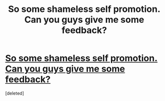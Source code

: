 #+TITLE: So some shameless self promotion. Can you guys give me some feedback?

* [[http://quizilla.teennick.com/stories/16097178/slytherin-royalty-one-shot][So some shameless self promotion. Can you guys give me some feedback?]]
:PROPERTIES:
:Score: 0
:DateUnix: 1338879144.0
:DateShort: 2012-Jun-05
:END:
[deleted]

